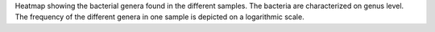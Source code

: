 Heatmap showing the bacterial genera found in the different samples. The bacteria are characterized on genus level. 
The frequency of the different genera in one sample is depicted on a logarithmic scale.
